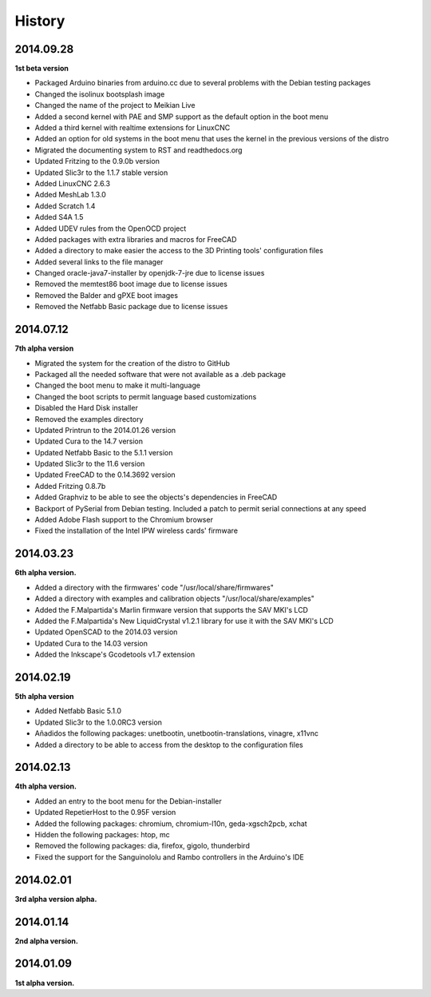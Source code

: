 .. :changelog:

=======
History
=======

2014.09.28
++++++++++

**1st beta version**

* Packaged Arduino binaries from arduino.cc due to several problems with the Debian testing packages
* Changed the isolinux bootsplash image
* Changed the name of the project to Meikian Live 
* Added a second kernel with PAE and SMP support as the default option in the boot menu
* Added a third kernel with realtime extensions for LinuxCNC
* Added an option for old systems in the boot menu that uses the kernel in the previous versions of the distro
* Migrated the documenting system to RST and readthedocs.org
* Updated Fritzing to the 0.9.0b version
* Updated Slic3r to the 1.1.7 stable version
* Added LinuxCNC 2.6.3
* Added MeshLab 1.3.0
* Added Scratch 1.4
* Added S4A 1.5 
* Added UDEV rules from the OpenOCD project
* Added packages with extra libraries and macros for FreeCAD
* Added a directory to make easier the access to the 3D Printing tools' configuration files
* Added several links to the file manager 
* Changed oracle-java7-installer by openjdk-7-jre due to license issues
* Removed the memtest86 boot image due to license issues
* Removed the Balder and gPXE boot images
* Removed the Netfabb Basic package due to license issues


2014.07.12
++++++++++

**7th alpha version**

* Migrated the system for the creation of the distro to GitHub
* Packaged all the needed software that were not available as a .deb package
* Changed the boot menu to make it multi-language
* Changed the boot scripts to permit language based customizations
* Disabled the Hard Disk installer
* Removed the examples directory
* Updated Printrun to the 2014.01.26 version
* Updated Cura to the 14.7 version
* Updated Netfabb Basic to the 5.1.1 version
* Updated Slic3r to the 11.6 version
* Updated FreeCAD to the 0.14.3692 version
* Added Fritzing 0.8.7b
* Added Graphviz to be able to see the objects's dependencies in FreeCAD
* Backport of PySerial from Debian testing. Included a patch to permit serial connections at any speed
* Added Adobe Flash support to the Chromium browser
* Fixed the installation of the Intel IPW wireless cards' firmware 

2014.03.23
++++++++++

**6th alpha version.**

* Added a directory with the firmwares' code "/usr/local/share/firmwares"
* Added a directory with examples and calibration objects "/usr/local/share/examples"
* Added the F.Malpartida's Marlin firmware version that supports the SAV MKI's LCD
* Added the F.Malpartida's New LiquidCrystal v1.2.1 library for use it with the SAV MKI's LCD
* Updated OpenSCAD to the 2014.03 version
* Updated Cura to the 14.03 version
* Added the Inkscape's Gcodetools v1.7 extension

2014.02.19
++++++++++

**5th alpha version**

* Added Netfabb Basic 5.1.0
* Updated Slic3r to the 1.0.0RC3 version
* Añadidos the following packages: unetbootin, unetbootin-translations, vinagre, x11vnc
* Added a directory to be able to access from the desktop to the configuration files

2014.02.13
++++++++++

**4th alpha version.**

* Added an entry to the boot menu for the Debian-installer
* Updated RepetierHost to the 0.95F version
* Added the following packages: chromium, chromium-l10n, geda-xgsch2pcb, xchat
* Hidden the following packages: htop, mc
* Removed the following packages: dia, firefox, gigolo, thunderbird
* Fixed the support for the Sanguinololu and Rambo controllers in the Arduino's IDE

2014.02.01
++++++++++

**3rd alpha version alpha.**

2014.01.14
++++++++++

**2nd alpha version.**

2014.01.09
++++++++++

**1st alpha version.**

